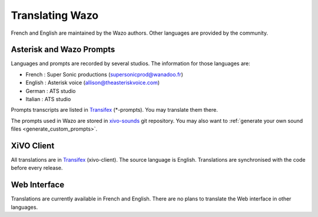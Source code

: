.. _translating-wazo:

****************
Translating Wazo
****************

French and English are maintained by the Wazo authors. Other languages are provided by the community.


Asterisk and Wazo Prompts
=========================

Languages and prompts are recorded by several studios. The information for those languages are:

* French : Super Sonic productions (supersonicprod@wanadoo.fr)
* English : Asterisk voice (allison@theasteriskvoice.com)
* German : ATS studio
* Italian : ATS studio

Prompts transcripts are listed in `Transifex`_ (\*-prompts). You may translate them there.

The prompts used in Wazo are stored in `xivo-sounds`_ git repository. You may also want to
:ref:`generate your own sound files <generate_custom_prompts>`.


XiVO Client
===========

All translations are in `Transifex`_ (xivo-client). The source language is English. Translations are
synchronised with the code before every release.


Web Interface
=============

Translations are currently available in French and English. There are no plans to translate the Web
interface in other languages.

.. _xivo-sounds: https://github.com/wazo-pbx/xivo-sounds
.. _Transifex: https://www.transifex.com/wazo/wazo/
